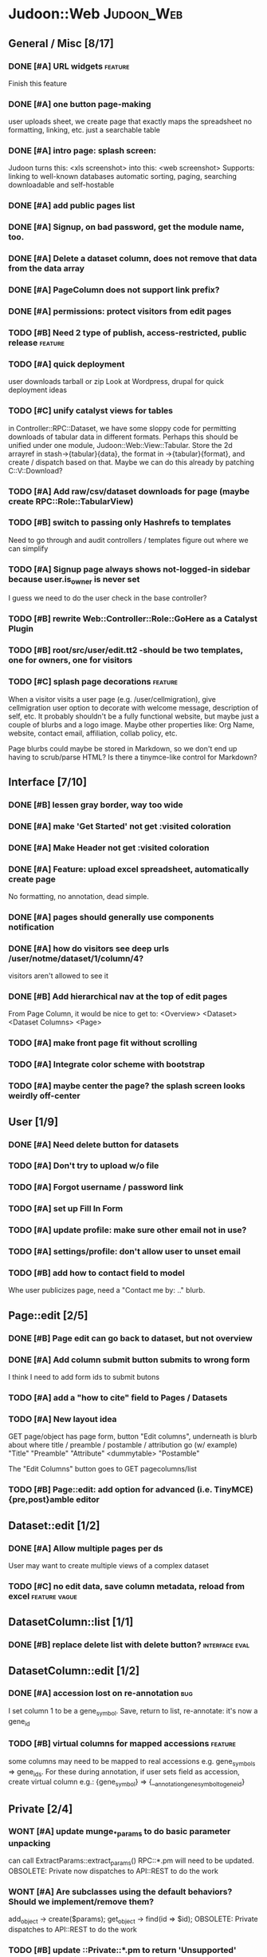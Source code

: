# org-mode config
#+STARTUP: indent
#+TODO: TODO | DONE WONT

* Judoon::Web                                                    :Judoon_Web:
** General / Misc [8/17]
*** DONE [#A] URL widgets                                         :feature:
CLOSED: [2012-05-15 Tue 16:03]
Finish this feature
*** DONE [#A] one button page-making
CLOSED: [2012-05-17 Thu 17:55]
user uploads sheet, we create page that exactly maps the spreadsheet
no formatting, linking, etc.
just a searchable table
*** DONE [#A] intro page: splash screen:
CLOSED: [2012-07-09 Mon 17:48]
Judoon turns this: <xls screenshot> into this: <web screenshot>
Supports:
   linking to well-known databases
   automatic sorting, paging, searching
   downloadable and self-hostable
*** DONE [#A] add public pages list
CLOSED: [2012-07-19 Thu 14:51]
*** DONE [#A] Signup, on bad password, get the module name, too.
CLOSED: [2012-07-19 Thu 16:16]
*** DONE [#A] Delete a dataset column, does not remove that data from the data array
CLOSED: [2012-07-20 Fri 07:49]
*** DONE [#A] PageColumn does not support link prefix?
CLOSED: [2012-07-23 Mon 20:01]
*** DONE [#A] permissions: protect visitors from edit pages
CLOSED: [2012-08-14 Tue 13:33]
*** TODO [#B] Need 2 type of publish, access-restricted, public release :feature:
*** TODO [#A] quick deployment
user downloads tarball or zip
Look at Wordpress, drupal for quick deployment ideas
*** TODO [#C] unify catalyst views for tables
in Controller::RPC::Dataset, we have some sloppy code for permitting
downloads of tabular data in different formats.  Perhaps this should
be unified under one module, Judoon::Web::View::Tabular.  Store the 2d
arrayref in stash->{tabular}{data}, the format in ->{tabular}{format},
and create / dispatch based on that.
Maybe we can do this already by patching C::V::Download?
*** TODO [#A] Add raw/csv/dataset downloads for page (maybe create RPC::Role::TabularView)
*** TODO [#B] switch to passing only Hashrefs to templates
Need to go through and audit controllers / templates figure out where
we can simplify
*** TODO [#A] Signup page always shows not-logged-in sidebar because user.is_owner is never set
I guess we need to do the user check in the base controller?
*** TODO [#B] rewrite Web::Controller::Role::GoHere as a Catalyst Plugin
*** TODO [#B] root/src/user/edit.tt2 -should be two templates, one for owners, one for visitors
*** TODO [#C] splash page decorations                               :feature:
When a visitor visits a user page (e.g. /user/cellmigration), give
cellmigration user option to decorate with welcome message,
description of self, etc.  It probably shouldn't be a fully functional
website, but maybe just a couple of blurbs and a logo image.  Maybe
other properties like: Org Name, website, contact email, affiliation,
collab policy, etc.

Page blurbs could maybe be stored in Markdown, so we don't end up
having to scrub/parse HTML?  Is there a tinymce-like control for Markdown?

** Interface [7/10]
*** DONE [#B] lessen gray border, way too wide
CLOSED: [2012-07-09 Mon 17:46]
*** DONE [#A] make 'Get Started' not get :visited coloration
CLOSED: [2012-07-09 Mon 17:44]
*** DONE [#A] Make Header not get :visited coloration
CLOSED: [2012-07-09 Mon 17:46]
*** DONE [#A] Feature: upload excel spreadsheet, automatically create page
CLOSED: [2012-07-09 Mon 17:47]
No formatting, no annotation, dead simple.
*** DONE [#A] pages should generally use components notification
CLOSED: [2012-07-19 Thu 21:32]
*** DONE [#A] how do visitors see deep urls /user/notme/dataset/1/column/4?
CLOSED: [2012-08-14 Tue 13:32]
visitors aren't allowed to see it
*** DONE [#B] Add hierarchical nav at the top of edit pages
CLOSED: [2012-08-14 Tue 13:33]
From Page Column, it would be nice to get to:
<Overview> <Dataset> <Dataset Columns> <Page>
*** TODO [#A] make front page fit without scrolling
*** TODO [#A] Integrate color scheme with bootstrap
*** TODO [#A] maybe center the page? the splash screen looks weirdly off-center
** User [1/9]
*** DONE [#A] Need delete button for datasets
CLOSED: [2012-07-17 Tue 11:29]
*** TODO [#A] Don't try to upload w/o file
*** TODO [#A] Forgot username / password link
*** TODO [#A] set up Fill In Form
*** TODO [#A] update profile: make sure other email not in use?
*** TODO [#A] settings/profile: don't allow user to unset email
*** TODO [#B] add how to contact field to model
Whe user publicizes page, need a "Contact me by: .." blurb.
** Page::edit [2/5]
*** DONE [#B] Page edit can go back to dataset, but not overview
CLOSED: [2012-08-14 Tue 13:32]
*** DONE [#A] Add column submit button submits to wrong form
CLOSED: [2012-08-14 Tue 13:32]
I think I need to add form ids to submit butons
*** TODO [#A] add a "how to cite" field to Pages / Datasets
*** TODO [#A] New layout idea
GET page/object has page form, button "Edit columns", underneath is
blurb about where title / preamble / postamble / attribution go (w/ example)
"Title"
"Preamble"
"Attribute"
<dummytable>
"Postamble"

The "Edit Columns" button goes to GET pagecolumns/list
*** TODO [#B] Page::edit: add option for advanced (i.e. TinyMCE) {pre,post}amble editor
** Dataset::edit [1/2]
*** DONE [#A] Allow multiple pages per ds
CLOSED: [2012-07-17 Tue 11:30]
User may want to create multiple views of a complex dataset
*** TODO [#C] no edit data, save column metadata, reload from excel :feature:vague:
** DatasetColumn::list [1/1]
*** DONE [#B] replace delete list with delete button?      :interface:eval:
CLOSED: [2012-08-14 Tue 13:31]
** DatasetColumn::edit [1/2]
*** DONE [#A] accession lost on re-annotation                         :bug:
CLOSED: [2012-07-19 Thu 15:25]
I set column 1 to be a gene_symbol. Save, return to list, re-annotate: it's now a gene_id
*** TODO [#B] virtual columns for mapped accessions               :feature:
some columns may need to be mapped to real accessions
e.g. gene_symbols => gene_ids. For these during annotation, if user
sets field as accession, create virtual column e.g.: {gene_symbol} =>
{__annotation_gene_symbol_to_gene_id}
** Private [2/4]
*** WONT [#A] update munge_*_params to do basic parameter unpacking
CLOSED: [2012-08-14 Tue 13:29]
can call ExtractParams::extract_params()
RPC::*.pm will need to be updated.
OBSOLETE: Private now dispatches to API::REST to do the work

*** WONT [#A] Are subclasses using the default behaviors? Should we implement/remove them?
CLOSED: [2012-08-14 Tue 13:29]
add_object -> create($params);
get_object -> find(id => $id);
OBSOLETE: Private dispatches to API::REST to do the work
*** TODO [#B] update ::Private::*.pm to return 'Unsupported' unsupported actions
e.g. most don't support list_PUT.
*** TODO [#A] finish pod-ing
** Login [4/6]
*** DONE [#A] update Login to use proper users, i.e. from db
CLOSED: [2012-07-17 Tue 11:28]
Catalyst::Plugin::Authorization::Roles - Role-based authorization
Catalyst::Plugin::Authorization::ACL - ACL-based authorization
*** DONE [#A] /login needs to display an error message
CLOSED: [2012-07-19 Thu 18:28]
*** DONE [#A] after successful login, should redir to overview
CLOSED: [2012-07-19 Thu 18:28]
*** DONE [#A] what happens when logged in user goes to /login?
CLOSED: [2012-07-19 Thu 18:53]
*** TODO [#C] Allow alternative logins? (FB, OAuth, etc?)           :feature:
*** TODO [#B] implement roles and acls                            :feature:
admin privileges
*** TODO [#A] What happens when a logged-in user hits /signup?
** API [0/2]
*** TODO [#A] NEEDS TESTS!
Especially for permissions
*** TODO [#B] make it HATEOASy
That's a thing, right?  Basically, I need to add a bunch of stuff
based on the Headers, and return apropos Link headers.  See notes.org: API
** Tests [0/2]
*** TODO web-application.t needs some refactoring [0/4]
**** TODO probably should reset fixtures between subtests
There could be a lot of entanglement, a test in a previous subtest
could delete the entry that we're expecting now.
**** TODO should we have explict & interface tests?
i.e. when updating a dataset, have one test that submits the form on
the edit page and another that directly PUTs to dataset/object
**** TODO factor out common routines
uploading datasets, testing update forms
**** TODO better way of identifying pages, forms, elements on page
how do we tell if a dataset has been deleted?
how do we know which delete form to submit
what page did we get?
*** TODO need to write some subjective stress tests
how does judoon perform with large datasets?
** modules for evaluation:
*** Catalyst::Plugin::StatusMessage
*** DBIx::Class::UnicornLogger 
*** HTTP::Throwable
*** Catalyst::Controller::Accessors
* Judoon::DB::User::Schema                            :Judoon_DB_User_Schema:
** General / Misc [/]
*** DONE [#A] Get rid of J::DB::Users / J::W::Model::Users / tests
CLOSED: [2012-03-28 Wed 14:10]
*** DONE [#A] Convert DB::User to DBIC
CLOSED: [2012-03-28 Wed 13:45]
*** TODO [#A] DSColumn creation code should probably be moved into Dataset
Right now, User creates DSColumns.  That seems weird. That should be
DS's responsibility.  Also, DSColumns create their own shortname.  I
think that that's Dataset's job, since we don't want DSColumns in a
dataset to have identical shortnames.
*** TODO [#C] Later may need to create a wrapper class for code that doesn't live in any one result
See http://www.perlmonks.org/?node_id=915657 for how to wrap this with a model.
E.G. create Judoon::DB::User that has => schema
*** TODO [#B] create per-user databases
When a user uploads a spreadsheet, create a new database and deploy to there.
See Catalyst mailing list, "[Catalyst] Authentication in a Many Database Scenario (again)", May 15, 2012
*** TODO [#A] need ordered relationships (Dataset => DatasetColumn, Page => PageColumn)

*** TODO [#A] need timestamps for Pages / Datasets  
** Result::DatasetColumn [/]
*** TODO [#A] DatasetColumns needs an order field
*** TODO [#A] DatasetColumns.name should probably be called .title
PageColumns uses .title  (title seems more apropos for Columns)
what about Page or Dataset?
** Result::User [2/3]
*** DONE [#A] Fill out User class to make a proper user
CLOSED: [2012-07-17 Tue 12:17]
password, email, etc.
DBIx::Class::PassphraseColumn
Authen::Passphrase::BlowfishCrypt
http://www.catalystframework.org/calendar/2011/15
Catalyst::Authentication::Realm::SimpleDB
Catalyst::Authentication::Store::DBIx::Class
*** DONE [#B] create test xls to excercise import_data()             :test:
CLOSED: [2012-07-19 Thu 21:33]
specifically, add a data column w/o a name
*** TODO [#A] move R::User::import_data into its own module
* Judoon::Tmpl                                                  :Judoon_Tmpl:
** TemplateTranslator [/]
*** DONE [#A] Fill out TemplateTranslator
CLOSED: [2012-05-15 Tue 16:14]
- Create J::Tmpl::Widget class
J::Tmpl::Widget::Text, J::Tmpl::Widget::Data, etc.
Can convert from class to html or template?
** Node [0/2]
*** TODO don't use abstract base class, use role instead.
[10:45am] melo: I've read M::Manual::Roles the bit about Abstract base classes… Are they considered evil, to be avoided, in Moose?
[10:46am] mst: roles obsolete abstract base classes
[10:46am] rjbs: They're just not really very useful with roles around.
[10:46am] melo: not quite. Sure they provide most of the same stuff, but your final class is no longer isa('AbstractBaseClass')
[10:47am] mst: erm, and?
[10:47am] melo: mind you, this is not a problem I'm having, more of a crisis of faith
[10:47am] mst: your fincal class ->does('NameOfRole')
[10:47am] melo: yeah...
[10:47am] mst: it isn't really an isa relationship anyway
[10:47am] melo: old habits I guess
[10:47am] mst: you're basically saying "your solution is not complete because an implementation detail becomes very very slightly different"
[10:47am] mst: I find this an unconvincing argument 
[10:48am] melo: the use case I was envisioning can also be solved with roles
[10:48am] melo:
[10:48am] melo: just for a minute, let's say it would make sense to have an abstract class, just as a though exercise...
[10:49am] melo: I guess at meta it would be a subclass of Moose::Meta::Class that would forbid the creation of instances.
[10:50am] melo: And also at role composition, it would take all unsatisfied requires and make them their own, and force them to be satisfied by extends on the final class...
[10:50am] rjbs: MooseX::ABC exists, but there are problems because of Perl.
[10:52am] melo: rjbs: thx, searching for Moose abstract on metacpan it barely makes the suggestion list, so I didn't find it.
[10:52am] amiri left the chat room. (Read error: Connection reset by peer)
[10:52am] melo: anyway, just a idle though, cary on...
[10:53am] amiri joined the chat room.
[10:53am] rjbs: I had wanted them myself in the past for different reasons, but eventually I gave up.
[10:53am] rjbs: how I learned to stop worrying and love traits
[10:54am] amiri left the chat room. (Read error: Connection reset by peer)
[10:55am] melo: yeah. I was planning on using them to group several roles into a single abstract class as a "suggested combination" but its even better as a role that composes other roles… So it's not even the best solution in my case.
[10:57am] PerlStalker joined the chat room.
[10:58am] amiri joined the chat room.
[11:04am] rjbs:
[11:05am] 
** Dialect::WebWidgets [0/2]                           :_Dialect_WebWidgets:
*** TODO [#B] move widget-format-target into its own hidden with name widget-link-null
need to update WebWidgets.pm && library.tt
*** TODO [#B] maybe this should be moved into javascript?
we need JS anyway to upload it, may JS could read on-page template and
convert into a JSON struct?  JS would also have to take similar JSON
struct and build the webwidgets.
*** TODO [#A] unify webwidget templates
Right now we have webwidget templates in ::Dialect::WebWidgets and in forms/*/library.tt
Find some way so we don't have to edit in two places.
Maybe instead, do the above.
** Dialect::JQueryTemplate [1/2]
*** DONE need to write a parser
CLOSED: [2012-07-27 Fri 09:11]
*** TODO why are varstrings variable / static?
Can't we determine that from the existence of variable_segments?
Dialect::JQ currently assumes that they are static.  Should we change?
* Judoon::Spreadsheet [2/8]                              :Judoon_Spreadsheet:
** DONE [#B] move code from J:DB::U::S::R::U::import_data() into here
CLOSED: [2012-08-01 Wed 14:20]
** DONE [#A] dies when given an XLSX
CLOSED: [2012-08-14 Tue 13:34]
Complains about 'zip archive'
Needs an IO::File, which open my $IN isn't
** TODO [#A] make J::Spreadsheet an object
This module is currently terribly designed.  It just has a couple of
functions with no flexibility.  It should probably be an object that
actually stores the returned Spreadsheet::Read structure in case we need it later.
J::DB::User::S::R::Dataset can then get what it needs from the object.
** TODO [#B] needs support for tab-delimited files
** TODO [#B] should probably take filename & handle, to help guess $parser
** TODO [#A] Can we use google docs to process our spreadsheets?
** TODO [#B] Seem to have encoding errors with troublesome.xls
** TODO [#B] split up test spreadsheets
troublsome.xls goes away
weird encoding issues in encoding.xls
empty columns in emptycol.xls
etc. etc.
make a bunch of spreadsheets that each demonstrate one particular problem
* Judoon::SiteLinker [0/4]                                :Judoon_SiteLinker:
** TODO Needs a lot more maps
** TODO Can use Uniprot ID mapper to convert ids
Then, the uniprot_acc to gene map could convert to gene_id, and use that mapping
** TODO Need order encoded in mapping
** TODO Would this be easier to do in a database, or more simply represented as a schema?
** TODO [#B] Gene wiki for sitelinker

* judoon.js [0/2]                                                 :judoon_js:
** TODO [#A] Move JS into object
Namespace it!
** TODO [#B] have it build the webwidgets.
See Judoon::Tmpl/Dialect::WebWidgets todo entry
* deployment [0/1]                                               :deployment:
** TODO add deployment deps
- [ ] Starman
- [ ] Server::Starter
- [ ] Net::Server::SS::PreFork
- [X] DBIx::Class::Migration
